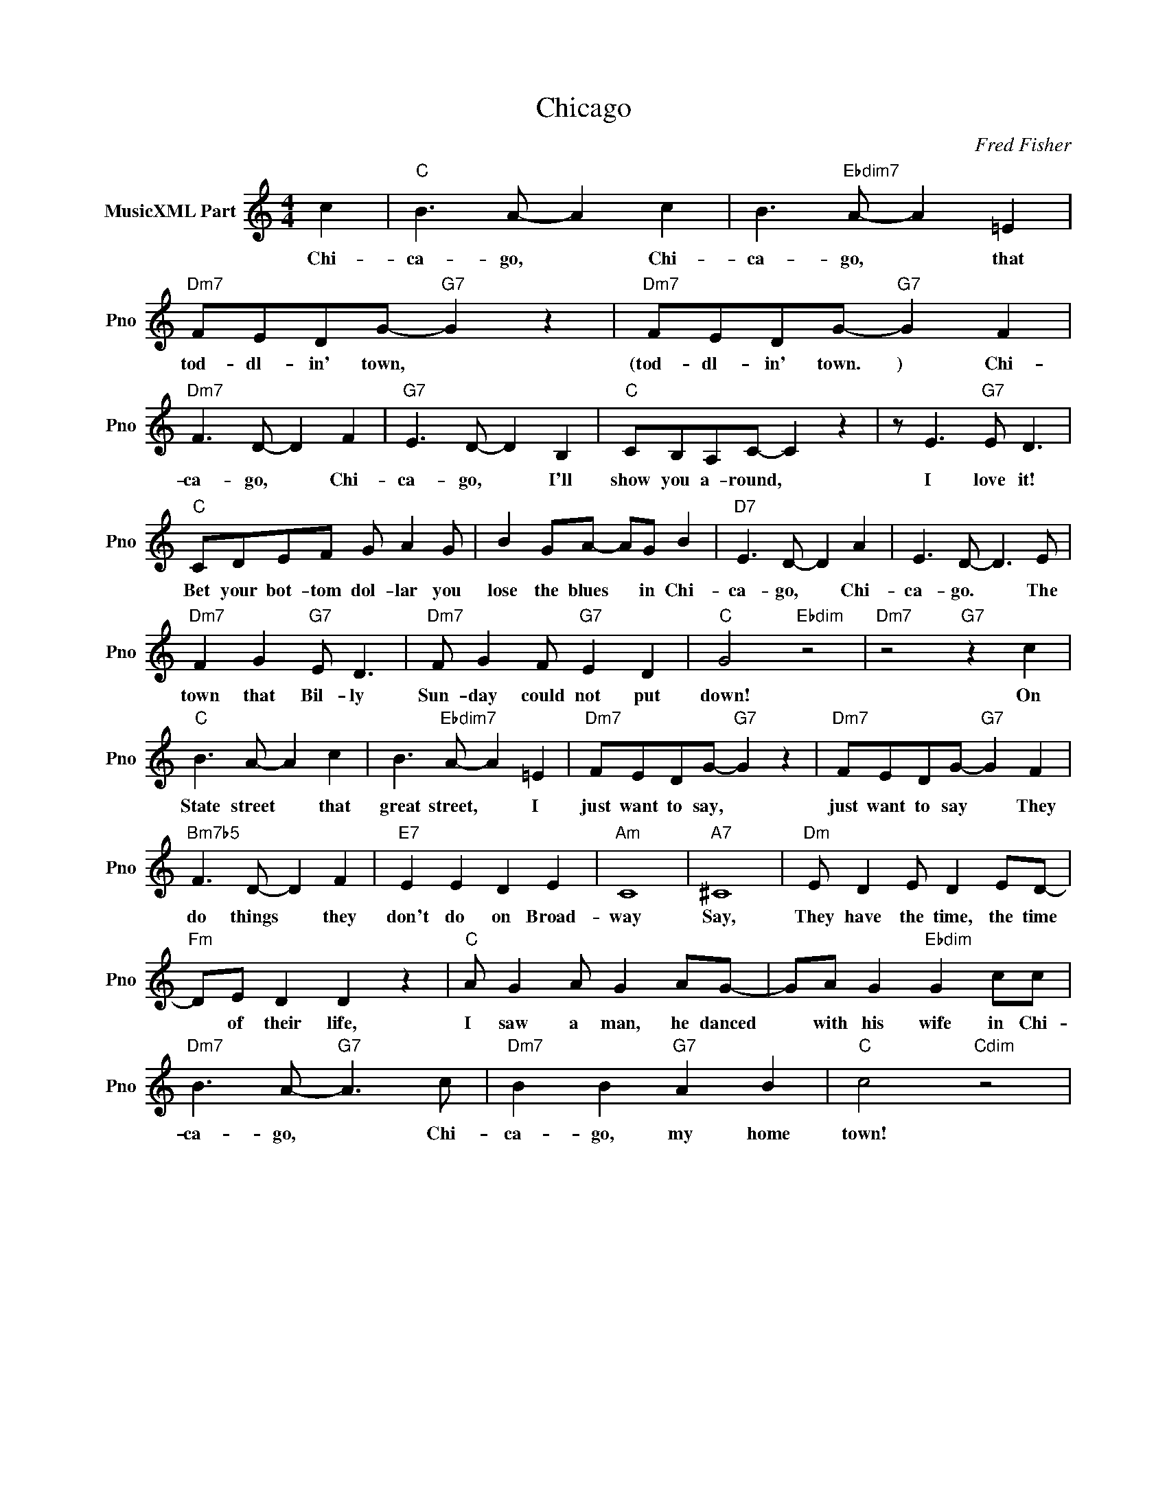 X:1
T:Chicago
C:Fred Fisher
L:1/4
M:4/4
I:linebreak $
K:C
V:1 treble nm="MusicXML Part" snm="Pno"
V:1
 c |"C" B3/2 A/- A c | B3/2"Ebdim7" A/- A =E |"Dm7" F/E/D/G/-"G7" G z |"Dm7" F/E/D/G/-"G7" G F |$ %5
w: Chi-|ca- go, * Chi-|ca- go, * that|tod- dl- in' town, *|(tod- dl- in' town. ) Chi-|
"Dm7" F3/2 D/- D F |"G7" E3/2 D/- D B, |"C" C/B,/A,/C/- C z | z/ E3/2"G7" E/ D3/2 |$ %9
w: ca- go, * Chi-|ca- go, * I'll|show you a- round, *|I love it!|
"C" C/D/E/F/ G/ A G/ | B G/A/- A/G/ B |"D7" E3/2 D/- D A | E3/2 D/- D3/2 E/ |$ %13
w: Bet your bot- tom dol- lar you|lose the blues * in Chi-|ca- go, * Chi-|ca- go. * The|
"Dm7" F G"G7" E/ D3/2 |"Dm7" F/ G F/"G7" E D |"C" G2"Ebdim" z2 |"Dm7" z2"G7" z c |$ %17
w: town that Bil- ly|Sun- day could not put|down!|On|
"C" B3/2 A/- A c | B3/2"Ebdim7" A/- A =E |"Dm7" F/E/D/G/-"G7" G z |"Dm7" F/E/D/G/-"G7" G F |$ %21
w: State street * that|great street, * I|just want to say, *|just want to say * They|
"Bm7b5" F3/2 D/- D F |"E7" E E D E |"Am" C4 |"A7" ^C4 |"Dm" E/ D E/ D E/D/- |$"Fm" D/E/ D D z | %27
w: do things * they|don't do on Broad-|way|Say,|They have the time, the time|* of their life,|
"C" A/ G A/ G A/G/- | G/A/ G"Ebdim" G c/c/ |$"Dm7" B3/2 A/-"G7" A3/2 c/ |"Dm7" B B"G7" A B | %31
w: I saw a man, he danced|* with his wife in Chi-|ca- go, * Chi-|ca- go, my home|
"C" c2"Cdim" z2 | %32
w: town!|
